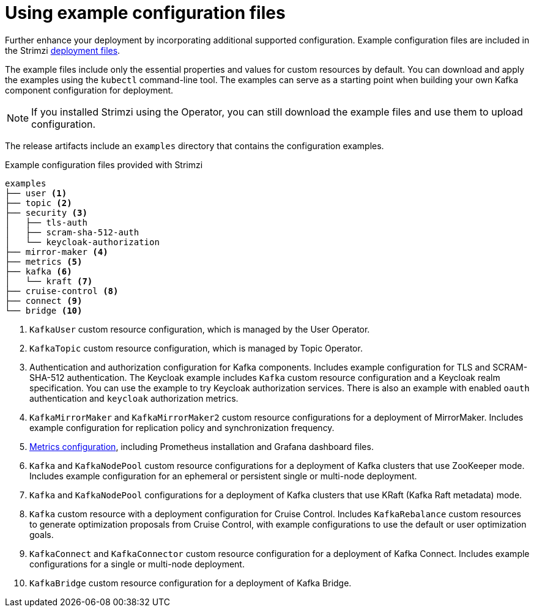 // Module included in the following assemblies:
//
// assembly-config.adoc

[id='config-examples-{context}']
= Using example configuration files

[role="_abstract"]
Further enhance your deployment by incorporating additional supported configuration.
Example configuration files are included in the Strimzi xref:downloads-{context}[deployment files].
ifdef::Section[]
You can also access the example files directly from the
link:https://github.com/strimzi/strimzi-kafka-operator/tree/{GithubVersion}/examples/[`examples` directory^].
endif::Section[]

The example files include only the essential properties and values for custom resources by default. 
You can download and apply the examples using the `kubectl` command-line tool.
The examples can serve as a starting point when building your own Kafka component configuration for deployment.

NOTE: If you installed Strimzi using the Operator, you can still download the example files and use them to upload configuration.

The release artifacts include an `examples` directory that contains the configuration examples.

.Example configuration files provided with Strimzi
[source]
--
examples
├── user <1>
├── topic <2>
├── security <3>
│   ├── tls-auth
│   ├── scram-sha-512-auth
│   └── keycloak-authorization
├── mirror-maker <4>
├── metrics <5>
├── kafka <6>
│   └── kraft <7>
├── cruise-control <8>
├── connect <9>
└── bridge <10>
--
<1> `KafkaUser` custom resource configuration, which is managed by the User Operator.
<2> `KafkaTopic` custom resource configuration, which is managed by Topic Operator.
<3> Authentication and authorization configuration for Kafka components. Includes example configuration for TLS and SCRAM-SHA-512 authentication. The Keycloak example includes `Kafka` custom resource configuration and a Keycloak realm specification. You can use the example to try Keycloak authorization services. There is also an example with enabled `oauth` authentication and `keycloak` authorization metrics.
<4> `KafkaMirrorMaker` and `KafkaMirrorMaker2` custom resource configurations for a deployment of MirrorMaker. Includes example configuration for replication policy and synchronization frequency.
<5> xref:assembly-metrics-config-files-{context}[Metrics configuration], including Prometheus installation and Grafana dashboard files.
<6> `Kafka` and `KafkaNodePool` custom resource configurations for a deployment of Kafka clusters that use ZooKeeper mode. Includes example configuration for an ephemeral or persistent single or multi-node deployment.
<7> `Kafka` and `KafkaNodePool` configurations for a deployment of Kafka clusters that use KRaft (Kafka Raft metadata) mode.
<8> `Kafka` custom resource with a deployment configuration for Cruise Control. Includes `KafkaRebalance` custom resources to generate optimization proposals from Cruise Control, with example configurations to use the default or user optimization goals.
<9> `KafkaConnect` and `KafkaConnector` custom resource configuration for a deployment of Kafka Connect. Includes example configurations for a single or multi-node deployment.
<10> `KafkaBridge` custom resource configuration for a deployment of Kafka Bridge.